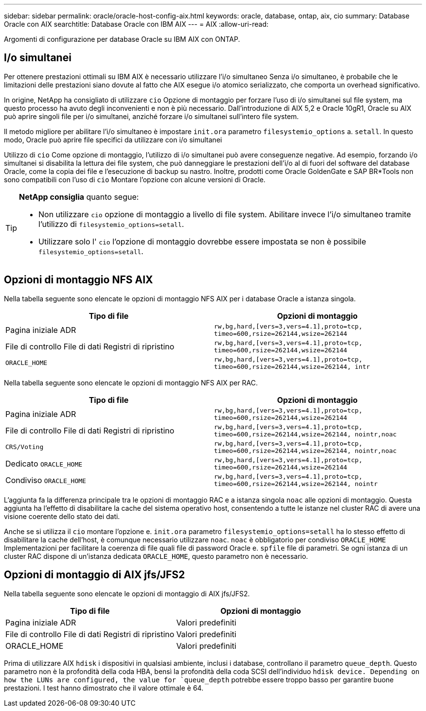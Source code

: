 ---
sidebar: sidebar 
permalink: oracle/oracle-host-config-aix.html 
keywords: oracle, database, ontap, aix, cio 
summary: Database Oracle con AIX 
searchtitle: Database Oracle con IBM AIX 
---
= AIX
:allow-uri-read: 


[role="lead"]
Argomenti di configurazione per database Oracle su IBM AIX con ONTAP.



== I/o simultanei

Per ottenere prestazioni ottimali su IBM AIX è necessario utilizzare l'i/o simultaneo Senza i/o simultaneo, è probabile che le limitazioni delle prestazioni siano dovute al fatto che AIX esegue i/o atomico serializzato, che comporta un overhead significativo.

In origine, NetApp ha consigliato di utilizzare `cio` Opzione di montaggio per forzare l'uso di i/o simultanei sul file system, ma questo processo ha avuto degli inconvenienti e non è più necessario. Dall'introduzione di AIX 5,2 e Oracle 10gR1, Oracle su AIX può aprire singoli file per i/o simultanei, anziché forzare i/o simultanei sull'intero file system.

Il metodo migliore per abilitare l'i/o simultaneo è impostare `init.ora` parametro `filesystemio_options` a. `setall`. In questo modo, Oracle può aprire file specifici da utilizzare con i/o simultanei

Utilizzo di `cio` Come opzione di montaggio, l'utilizzo di i/o simultanei può avere conseguenze negative. Ad esempio, forzando i/o simultanei si disabilita la lettura dei file system, che può danneggiare le prestazioni dell'i/o al di fuori del software del database Oracle, come la copia dei file e l'esecuzione di backup su nastro. Inoltre, prodotti come Oracle GoldenGate e SAP BR*Tools non sono compatibili con l'uso di `cio` Montare l'opzione con alcune versioni di Oracle.

[TIP]
====
*NetApp consiglia* quanto segue:

* Non utilizzare `cio` opzione di montaggio a livello di file system. Abilitare invece l'i/o simultaneo tramite l'utilizzo di `filesystemio_options=setall`.
* Utilizzare solo l' `cio` l'opzione di montaggio dovrebbe essere impostata se non è possibile `filesystemio_options=setall`.


====


== Opzioni di montaggio NFS AIX

Nella tabella seguente sono elencate le opzioni di montaggio NFS AIX per i database Oracle a istanza singola.

|===
| Tipo di file | Opzioni di montaggio 


| Pagina iniziale ADR | `rw,bg,hard,[vers=3,vers=4.1],proto=tcp,
timeo=600,rsize=262144,wsize=262144` 


| File di controllo
File di dati
Registri di ripristino | `rw,bg,hard,[vers=3,vers=4.1],proto=tcp,
timeo=600,rsize=262144,wsize=262144` 


| `ORACLE_HOME` | `rw,bg,hard,[vers=3,vers=4.1],proto=tcp,
timeo=600,rsize=262144,wsize=262144,
intr` 
|===
Nella tabella seguente sono elencate le opzioni di montaggio NFS AIX per RAC.

|===
| Tipo di file | Opzioni di montaggio 


| Pagina iniziale ADR | `rw,bg,hard,[vers=3,vers=4.1],proto=tcp,
timeo=600,rsize=262144,wsize=262144` 


| File di controllo
File di dati
Registri di ripristino | `rw,bg,hard,[vers=3,vers=4.1],proto=tcp,
timeo=600,rsize=262144,wsize=262144,
nointr,noac` 


| `CRS/Voting` | `rw,bg,hard,[vers=3,vers=4.1],proto=tcp,
timeo=600,rsize=262144,wsize=262144,
nointr,noac` 


| Dedicato `ORACLE_HOME` | `rw,bg,hard,[vers=3,vers=4.1],proto=tcp,
timeo=600,rsize=262144,wsize=262144` 


| Condiviso `ORACLE_HOME` | `rw,bg,hard,[vers=3,vers=4.1],proto=tcp,
timeo=600,rsize=262144,wsize=262144,
nointr` 
|===
L'aggiunta fa la differenza principale tra le opzioni di montaggio RAC e a istanza singola `noac` alle opzioni di montaggio. Questa aggiunta ha l'effetto di disabilitare la cache del sistema operativo host, consentendo a tutte le istanze nel cluster RAC di avere una visione coerente dello stato dei dati.

Anche se si utilizza il `cio` montare l'opzione e. `init.ora` parametro `filesystemio_options=setall` ha lo stesso effetto di disabilitare la cache dell'host, è comunque necessario utilizzare `noac`. `noac` è obbligatorio per condiviso `ORACLE_HOME` Implementazioni per facilitare la coerenza di file quali file di password Oracle e. `spfile` file di parametri. Se ogni istanza di un cluster RAC dispone di un'istanza dedicata `ORACLE_HOME`, questo parametro non è necessario.



== Opzioni di montaggio di AIX jfs/JFS2

Nella tabella seguente sono elencate le opzioni di montaggio di AIX jfs/JFS2.

|===
| Tipo di file | Opzioni di montaggio 


| Pagina iniziale ADR | Valori predefiniti 


| File di controllo
File di dati
Registri di ripristino | Valori predefiniti 


| ORACLE_HOME | Valori predefiniti 
|===
Prima di utilizzare AIX `hdisk` i dispositivi in qualsiasi ambiente, inclusi i database, controllano il parametro `queue_depth`. Questo parametro non è la profondità della coda HBA, bensì la profondità della coda SCSI dell'individuo `hdisk device. Depending on how the LUNs are configured, the value for `queue_depth` potrebbe essere troppo basso per garantire buone prestazioni. I test hanno dimostrato che il valore ottimale è 64.
